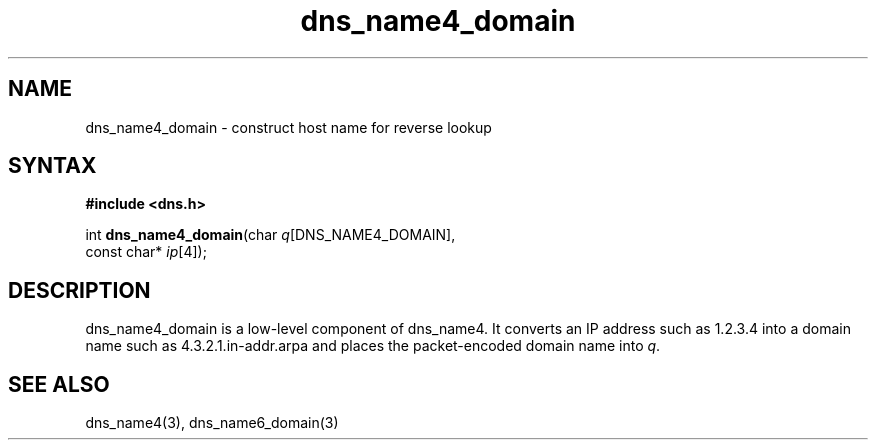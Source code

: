.TH dns_name4_domain 3
.SH NAME
dns_name4_domain \- construct host name for reverse lookup
.SH SYNTAX
.B #include <dns.h>

int \fBdns_name4_domain\fP(char \fIq\fR[DNS_NAME4_DOMAIN],
                     const char* \fIip\fR[4]);
.SH DESCRIPTION
dns_name4_domain is a low-level component of dns_name4.  It converts an
IP address such as 1.2.3.4 into a domain name such as
4.3.2.1.in-addr.arpa and places the packet-encoded domain name into \fIq\fR.
.SH "SEE ALSO"
dns_name4(3), dns_name6_domain(3)

